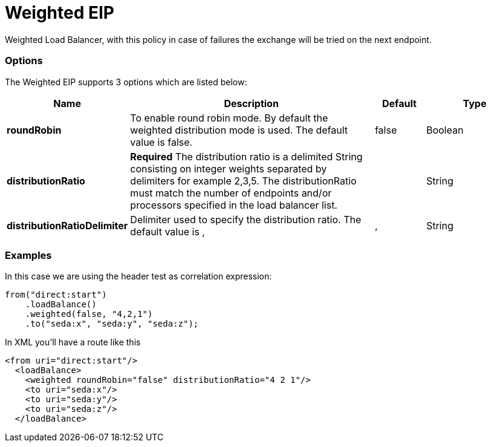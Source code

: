 [[weighted-eip]]
= Weighted EIP

Weighted Load Balancer, with this policy in case of failures the exchange will be tried on the next endpoint.

=== Options

// eip options: START
The Weighted EIP supports 3 options which are listed below:

[width="100%",cols="2,5,^1,2",options="header"]
|===
| Name | Description | Default | Type
| *roundRobin* | To enable round robin mode. By default the weighted distribution mode is used. The default value is false. | false | Boolean
| *distributionRatio* | *Required* The distribution ratio is a delimited String consisting on integer weights separated by delimiters for example 2,3,5. The distributionRatio must match the number of endpoints and/or processors specified in the load balancer list. |  | String
| *distributionRatioDelimiter* | Delimiter used to specify the distribution ratio. The default value is , | , | String
|===
// eip options: END

=== Examples

In this case we are using the header test as correlation expression:

[source,java]
----
from("direct:start")
    .loadBalance()
    .weighted(false, "4,2,1")
    .to("seda:x", "seda:y", "seda:z");
----

In XML you'll have a route like this

[source,xml]
----
<from uri="direct:start"/> 
  <loadBalance> 
    <weighted roundRobin="false" distributionRatio="4 2 1"/> 
    <to uri="seda:x"/> 
    <to uri="seda:y"/> 
    <to uri="seda:z"/> 
  </loadBalance>
----